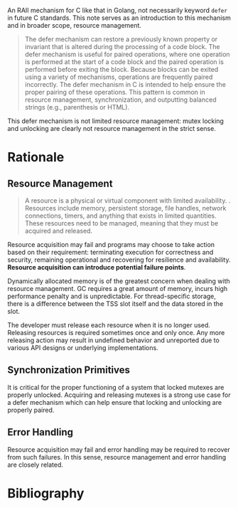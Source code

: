 #+bibliography: ref.bib

An RAII mechanism for C like that in Golang, not necessarily keyword =defer= in future C standards.
This note serves as an introduction to this mechanism and in broader scope, resource management.

#+begin_quote
The defer mechanism can restore a previously known property or invariant that is altered during
the processing of a code block. The defer mechanism is useful for paired operations, where one
operation is performed at the start of a code block and the paired operation is performed before
exiting the block. Because blocks can be exited using a variety of mechanisms, operations are
frequently paired incorrectly. The defer mechanism in C is intended to help ensure the proper
pairing of these operations. This pattern is common in resource management, synchronization,
and outputting balanced strings (e.g., parenthesis or HTML).
#+end_quote

This defer mechanism is not limited resource management: mutex locking and unlocking are clearly
not resource management in the strict sense.

* Rationale

** Resource Management

#+begin_quote
A resource is a physical or virtual component with limited availability.
.  Resources include memory, persistent storage, file handles, network connections, 
timers, and anything that exists in limited quantities.
These resources need to be managed, meaning that they must be acquired and
released.
#+end_quote

Resource acquisition may fail and programs may choose to take action based on their requirement:
terminating execution for correctness and security, remaining operational and recovering for resilience
and availability. *Resource acquisition can introduce potential failure points*.

Dynamically allocated memory is of the greatest concern when dealing with resource management. 
GC requires a great amount of memory, incurs high performance penalty and is unpredictable.
For thread-specific storage, there is a difference between the TSS slot itself and the data stored in the slot.

The developer must release each resource when it is no longer used.
Releasing resources is required sometimes once and only once. Any more releasing action
may result in undefined behavior and unreported due to various API designs or underlying implementations.

** Synchronization Primitives

It is critical for the proper functioning of a system that locked mutexes are properly unlocked.
Acquiring and releasing mutexes is a strong use case for
a defer mechanism which can help ensure that locking and unlocking are properly paired.

** Error Handling

Resource acquisition may fail and error handling may be required to recover from such failures.
In this sense, resource management and error handling are closely related.


* Bibliography

#+print_bibliography:
